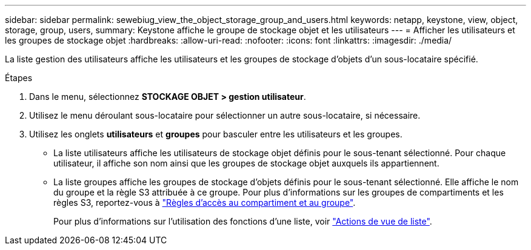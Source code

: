 ---
sidebar: sidebar 
permalink: sewebiug_view_the_object_storage_group_and_users.html 
keywords: netapp, keystone, view, object, storage, group, users, 
summary: Keystone affiche le groupe de stockage objet et les utilisateurs 
---
= Afficher les utilisateurs et les groupes de stockage objet
:hardbreaks:
:allow-uri-read: 
:nofooter: 
:icons: font
:linkattrs: 
:imagesdir: ./media/


[role="lead"]
La liste gestion des utilisateurs affiche les utilisateurs et les groupes de stockage d'objets d'un sous-locataire spécifié.

.Étapes
. Dans le menu, sélectionnez *STOCKAGE OBJET > gestion utilisateur*.
. Utilisez le menu déroulant sous-locataire pour sélectionner un autre sous-locataire, si nécessaire.
. Utilisez les onglets *utilisateurs* et *groupes* pour basculer entre les utilisateurs et les groupes.
+
** La liste utilisateurs affiche les utilisateurs de stockage objet définis pour le sous-tenant sélectionné. Pour chaque utilisateur, il affiche son nom ainsi que les groupes de stockage objet auxquels ils appartiennent.
** La liste groupes affiche les groupes de stockage d'objets définis pour le sous-tenant sélectionné. Elle affiche le nom du groupe et la règle S3 attribuée à ce groupe. Pour plus d'informations sur les groupes de compartiments et les règles S3, reportez-vous à https://docs.netapp.com/us-en/storagegrid-116/s3/bucket-and-group-access-policies.html#access-policy-overview["Règles d'accès au compartiment et au groupe"].
+
Pour plus d'informations sur l'utilisation des fonctions d'une liste, voir link:sewebiug_netapp_service_engine_web_interface_overview.html#list-view-actions["Actions de vue de liste"].




